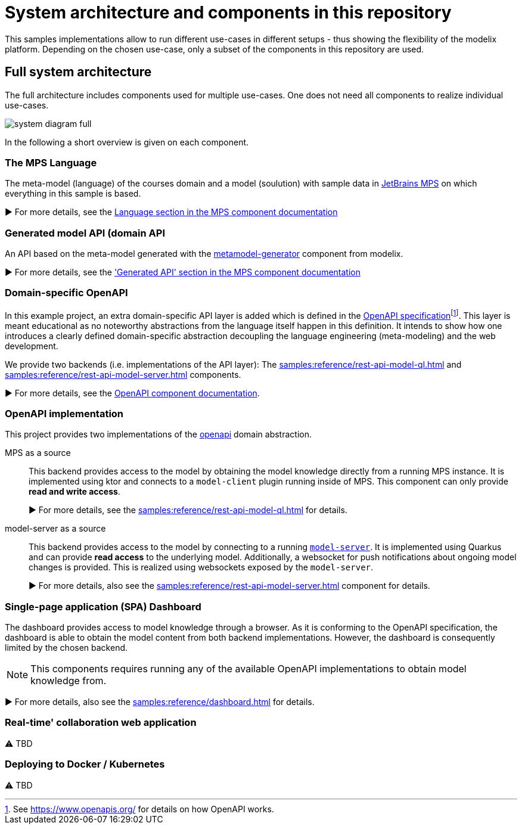= System architecture and components in this repository
:navtitle: System Architecture

This samples implementations allow to run different use-cases in different setups - thus showing the flexibility of the modelix platform.
Depending on the chosen use-case, only a subset of the components in this repository are used.


== Full system architecture

The full architecture includes components used for multiple use-cases.
One does not need all components to realize individual use-cases.

image::system-diagram-full.svg[]

In the following a short overview is given on each component.


=== The MPS Language

The meta-model (language) of the courses domain and a model (soulution) with sample data in https://www.jetbrains.com/mps/[JetBrains MPS] on which everything in this sample is based.

▶️  For more details, see the xref:samples:reference/meta-model-model-api.adoc[Language section in the MPS component documentation]


=== Generated model API (domain API

An API based on the meta-model generated with the xref:samples:reference/meta-model-model-api.adoc[metamodel-generator] component from modelix.

▶️ For more details, see the xref:samples:reference/meta-model-model-api.adoc['Generated API' section in the MPS component documentation]


=== Domain-specific OpenAPI

In this example project, an extra domain-specific API layer is added which is defined in the xref:samples:reference/openapi.adoc[OpenAPI specification]footnote:[See https://www.openapis.org/ for details on how OpenAPI works.].
This layer is meant educational as no noteworthy abstractions from the language itself happen in this definition.
It intends to show how one introduces a clearly defined domain-specific abstraction decoupling the language engineering (meta-modeling) and the web development.

We provide two backends (i.e. implementations of the API layer): The xref:samples:reference/rest-api-model-ql.adoc[] and xref:samples:reference/rest-api-model-server.adoc[] components.

▶️ For more details, see the xref:samples:reference/openapi.adoc[OpenAPI component documentation].


=== OpenAPI implementation

This project provides two implementations of the xref:samples:reference/openapi.adoc[openapi] domain abstraction.

[ordered]
MPS as a source::
+
This backend provides access to the model by obtaining the model knowledge directly from a running MPS instance.
It is implemented using ktor and connects to a `model-client` plugin running inside of MPS.
This component can only provide **read and write access**.
+
▶️ For more details, see the xref:samples:reference/rest-api-model-ql.adoc[] for details.

model-server as a source::
+
This backend provides access to the model by connecting to a running xref:samples:reference/model-server.adoc[`model-server`].
It is implemented using Quarkus and can provide **read access** to the underlying model.
Additionally, a websocket for push notifications about ongoing model changes is provided.
This is realized using websockets exposed by the `model-server`.
+
▶️ For more details, also see the xref:samples:reference/rest-api-model-server.adoc[] component for details.



=== Single-page application (SPA) Dashboard

The dashboard provides access to model knowledge through a browser.
As it is conforming to the OpenAPI specification, the dashboard is able to obtain the model content from both backend implementations.
However, the dashboard is consequently limited by the chosen backend.

NOTE: This components requires running any of the available OpenAPI implementations to obtain model knowledge from.

▶️ For more details, also see the xref:samples:reference/dashboard.adoc[] for details.


=== Real-time' collaboration web application

⚠️ TBD


=== Deploying to Docker / Kubernetes

⚠️ TBD

